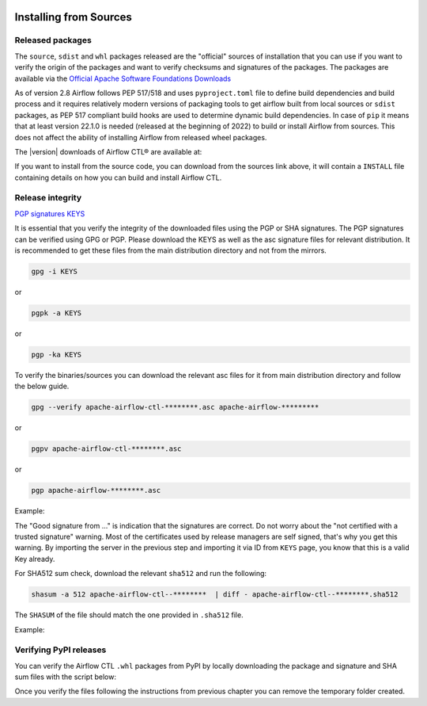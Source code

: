  .. Licensed to the Apache Software Foundation (ASF) under one
    or more contributor license agreements.  See the NOTICE file
    distributed with this work for additional information
    regarding copyright ownership.  The ASF licenses this file
    to you under the Apache License, Version 2.0 (the
    "License"); you may not use this file except in compliance
    with the License.  You may obtain a copy of the License at

 ..   http://www.apache.org/licenses/LICENSE-2.0

 .. Unless required by applicable law or agreed to in writing,
    software distributed under the License is distributed on an
    "AS IS" BASIS, WITHOUT WARRANTIES OR CONDITIONS OF ANY
    KIND, either express or implied.  See the License for the
    specific language governing permissions and limitations
    under the License.

Installing from Sources
-----------------------

Released packages
'''''''''''''''''

.. jinja:: official_download_page

    This page describes downloading and verifying Airflow® version
    ``{{ airflowctl_version }}`` using officially released packages.
    You can also install ``Apache Airflow CTL`` - as most Python packages - via :doc:`PyPI <installing-from-pypi>`.
    You can choose different version of Airflow by selecting different version from the drop-down at
    the top-left of the page.

The ``source``, ``sdist`` and ``whl`` packages released are the "official" sources of installation that you
can use if you want to verify the origin of the packages and want to verify checksums and signatures of
the packages. The packages are available via the
`Official Apache Software Foundations Downloads <https://dlcdn.apache.org/>`_

As of version 2.8 Airflow follows PEP 517/518 and uses ``pyproject.toml`` file to define build dependencies
and build process and it requires relatively modern versions of packaging tools to get airflow built from
local sources or ``sdist`` packages, as PEP 517 compliant build hooks are used to determine dynamic build
dependencies. In case of ``pip`` it means that at least version 22.1.0 is needed (released at the beginning of
2022) to build or install Airflow from sources. This does not affect the ability of installing Airflow from
released wheel packages.

The |version| downloads of Airflow CTL® are available at:

.. jinja:: official_download_page

    * `Sources package for airflow <{{ closer_lua_url }}/apache-airflow-ctl-{{ airflowctl_version }}-source.tar.gz>`__ (`asc <{{ base_url }}/apache-airflow-ctl-{{ airflowctl_version }}-source.tar.gz.asc>`__, `sha512 <{{ base_url }}/apache-airflow-ctl-{{ airflowctl_version }}-source.tar.gz.sha512>`__)
    * `Sdist package for airflow meta package <{{ closer_lua_url }}/apache-airflow-ctl-{{ airflowctl_version }}.tar.gz>`__ (`asc <{{ base_url }}/apache-airflow-ctl-{{ airflowctl_version }}.tar.gz.asc>`__, `sha512 <{{ base_url }}/apache-airflow-ctl-{{ airflowctl_version }}.tar.gz.sha512>`__)
    * `Whl package for airflow meta package <{{ closer_lua_url }}/apache_airflow_ctl-{{ airflowctl_version }}-py3-none-any.whl>`__ (`asc <{{ base_url }}/apache_airflow_ctl-{{ airflowctl_version }}-py3-none-any.whl.asc>`__, `sha512 <{{ base_url }}/apache_airflow_ctl-{{ airflowctl_version }}-py3-none-any.whl.sha512>`__)
    * `Sdist package for airflow core package <{{ closer_lua_url }}/apache-airflow_ctl-{{ airflowctl_version }}.tar.gz>`__ (`asc <{{ base_url }}/apache-airflow_ctl-{{ airflowctl_version }}.tar.gz.asc>`__, `sha512 <{{ base_url }}/apache-airflow_ctl-{{ airflowctl_version }}.tar.gz.sha512>`__)
    * `Whl package for airflow core package <{{ closer_lua_url }}/apache_airflow_ctl-{{ airflowctl_version }}-py3-none-any.whl>`__ (`asc <{{ base_url }}/apache_airflow_ctl-{{ airflowctl_version }}-py3-none-any.whl.asc>`__, `sha512 <{{ base_url }}/apache_airflow_ctl-{{ airflowctl_version }}-py3-none-any.whl.sha512>`__)

If you want to install from the source code, you can download from the sources link above, it will contain
a ``INSTALL`` file containing details on how you can build and install Airflow CTL.

Release integrity
'''''''''''''''''

`PGP signatures KEYS <https://downloads.apache.org/airflowctl/KEYS>`__

It is essential that you verify the integrity of the downloaded files using the PGP or SHA signatures.
The PGP signatures can be verified using GPG or PGP. Please download the KEYS as well as the asc
signature files for relevant distribution. It is recommended to get these files from the
main distribution directory and not from the mirrors.

.. code-block:: bash

    gpg -i KEYS

or

.. code-block:: bash

    pgpk -a KEYS

or

.. code-block:: bash

    pgp -ka KEYS

To verify the binaries/sources you can download the relevant asc files for it from main
distribution directory and follow the below guide.

.. code-block:: bash

    gpg --verify apache-airflow-ctl-********.asc apache-airflow-*********

or

.. code-block:: bash

    pgpv apache-airflow-ctl-********.asc

or

.. code-block:: bash

    pgp apache-airflow-********.asc

Example:

.. code-block:: console
    :substitutions:

    $ gpg --verify apache-airflow-ctl-|version|-source.tar.gz.asc apache-airflow-ctl-|version|-source.tar.gz
      gpg: Signature made Sat 11 Sep 12:49:54 2021 BST
      gpg:                using RSA key CDE15C6E4D3A8EC4ECF4BA4B6674E08AD7DE406F
      gpg:                issuer "kaxilnaik@apache.org"
      gpg: Good signature from "Kaxil Naik <kaxilnaik@apache.org>" [unknown]
      gpg:                 aka "Kaxil Naik <kaxilnaik@gmail.com>" [unknown]
      gpg: WARNING: The key's User ID is not certified with a trusted signature!
      gpg:          There is no indication that the signature belongs to the owner.
      Primary key fingerprint: CDE1 5C6E 4D3A 8EC4 ECF4  BA4B 6674 E08A D7DE 406F

The "Good signature from ..." is indication that the signatures are correct.
Do not worry about the "not certified with a trusted signature" warning. Most of the certificates used
by release managers are self signed, that's why you get this warning. By importing the server in the
previous step and importing it via ID from ``KEYS`` page, you know that this is a valid Key already.

For SHA512 sum check, download the relevant ``sha512`` and run the following:

.. code-block:: bash

    shasum -a 512 apache-airflow-ctl--********  | diff - apache-airflow-ctl--********.sha512

The ``SHASUM`` of the file should match the one provided in ``.sha512`` file.

Example:

.. code-block:: bash
    :substitutions:

    shasum -a 512 apache-airflow-ctl-|version|-source.tar.gz  | diff - apache-airflow-ctl-|version|-source.tar.gz.sha512


Verifying PyPI releases
'''''''''''''''''''''''

You can verify the Airflow CTL ``.whl`` packages from PyPI by locally downloading the package and signature
and SHA sum files with the script below:


.. jinja:: official_download_page

    .. code-block:: bash

        #!/bin/bash
        airflowctl_version="{{ airflowctl_version }}"
        ctl_download_dir="$(mktemp -d)"
        pip download --no-deps "apache-airflow-ctl==${airflowctl_version}" --dest "${airflow_download_dir}"
        curl "https://downloads.apache.org/airflowctl/${airflowctl_version}/apache_airflow_ctl-${airflowctl_version}-py3-none-any.whl.asc" \
            -L -o "${airflowctl_download_dir}/apache_airflow_ctl-${airflowctl_version}-py3-none-any.whl.asc"
        curl "https://downloads.apache.org/airflow/${airflowctl_version}/apache_airflow_ctl-${airflowctl_version}-py3-none-any.whl.sha512" \
            -L -o "${airflowctl_download_dir}/apache_airflow_ctl-${airflowctl_version}-py3-none-any.whl.sha512"
        echo
        echo "Please verify files downloaded to ${airflowctl_download_dir}"
        ls -la "${airflowctl_download_dir}"
        echo

Once you verify the files following the instructions from previous chapter you can remove the temporary
folder created.
